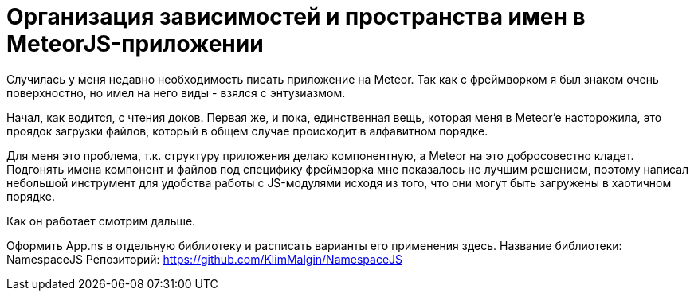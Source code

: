 # Организация зависимостей и пространства имен в MeteorJS-приложении

:hp-tags: JavaScript, MeteorJS, Application, Namespace


Случилась у меня недавно необходимость писать приложение на Meteor. Так как с фреймворком я был знаком очень поверхностно, но имел на него виды - взялся с энтузиазмом.

Начал, как водится, с чтения доков. Первая же, и пока, единственная вещь, которая меня в Meteor'e насторожила, это проядок загрузки файлов, который в общем случае происходит в алфавитном порядке.

Для меня это проблема, т.к. структуру приложения делаю компонентную, а Meteor на это добросовестно кладет. Подгонять имена компонент и файлов под специфику фреймворка мне показалось не лучшим решением, поэтому написал небольшой инструмент для удобства работы с JS-модулями исходя из того, что они могут быть загружены в хаотичном порядке.

Как он работает смотрим дальше.



Оформить App.ns в отдельную библиотеку и расписать варианты его применения здесь.
Название библиотеки: NamespaceJS
Репозиторий: https://github.com/KlimMalgin/NamespaceJS
